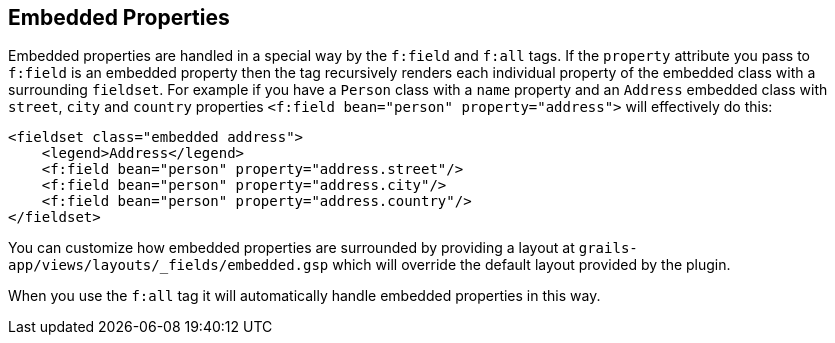 == Embedded Properties

Embedded properties are handled in a special way by the `f:field` and `f:all` tags. If the `property` attribute you pass to `f:field` is an embedded property then the tag recursively renders each individual property of the embedded class with a surrounding `fieldset`. For example if you have a `Person` class with a `name` property and an `Address` embedded class with `street`, `city` and `country` properties `<f:field bean="person" property="address">` will effectively do this:

[source,groovy]
----
<fieldset class="embedded address">
    <legend>Address</legend>
    <f:field bean="person" property="address.street"/>
    <f:field bean="person" property="address.city"/>
    <f:field bean="person" property="address.country"/>
</fieldset>
----

You can customize how embedded properties are surrounded by providing a layout at `grails-app/views/layouts/_fields/embedded.gsp` which will override the default layout provided by the plugin.

When you use the `f:all` tag it will automatically handle embedded properties in this way.
